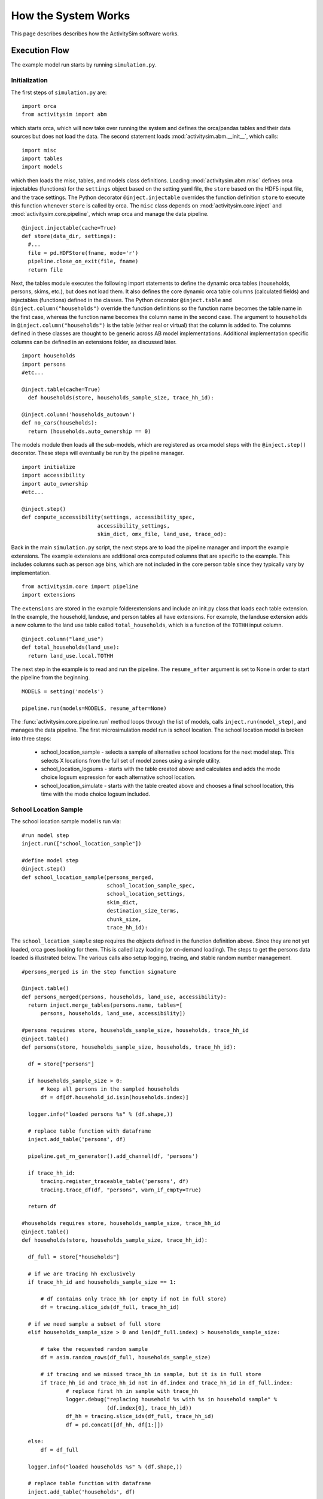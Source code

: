
How the System Works
====================

This page describes describes how the ActivitySim software works.

.. _how_the_system_works:

Execution Flow
--------------

The example model run starts by running ``simulation.py``.

Initialization
~~~~~~~~~~~~~~

The first steps of ``simulation.py`` are:

::

  import orca
  from activitysim import abm 
  
which starts orca, which will now take over running the system and defines the orca/pandas tables and their data 
sources but does not load the data.  The second statement loads :mod:`activitysim.abm.__init__`, which calls:

::

   import misc 
   import tables
   import models

which then loads the misc, tables, and models class definitions.  Loading :mod:`activitysim.abm.misc` defines orca injectables 
(functions) for the ``settings`` object based on the setting yaml file, the ``store`` based on the HDF5 input 
file, and the trace settings.  The Python decorator ``@inject.injectable`` overrides the function definition ``store`` 
to execute this function whenever ``store`` is called by orca.  The ``misc`` class depends on 
:mod:`activitysim.core.inject` and :mod:`activitysim.core.pipeline`, which wrap orca and manage the data pipeline.  

:: 

  @inject.injectable(cache=True)
  def store(data_dir, settings):
    #...
    file = pd.HDFStore(fname, mode='r')
    pipeline.close_on_exit(file, fname)
    return file

Next, the tables module executes the following import statements to define the dynamic orca tables (households, 
persons, skims, etc.), but does not load them. It also defines the core dynamic orca table columns (calculated fields) 
and injectables (functions) defined in the classes.  The Python decorator ``@inject.table`` and 
``@inject.column("households")`` override the function definitions so the function name
becomes the table name in the first case, whereas the function name becomes the column name in the second case.  The 
argument to ``households`` in ``@inject.column("households")`` is the table (either real or virtual) that the 
column is added to.  The columns defined in these classes are thought to be generic across AB model implementations.
Additional implementation specific columns can be defined in an extensions folder, as discussed later.  

::

  import households
  import persons
  #etc...
  
  @inject.table(cache=True)
    def households(store, households_sample_size, trace_hh_id):
    
  @inject.column('households_autoown')
  def no_cars(households):
    return (households.auto_ownership == 0)
  
The models module then loads all the sub-models, which are registered as orca model steps with 
the ``@inject.step()`` decorator.  These steps will eventually be run by the pipeline manager.

::

  import initialize
  import accessibility
  import auto_ownership
  #etc...
  
  @inject.step()
  def compute_accessibility(settings, accessibility_spec,
                          accessibility_settings,
                          skim_dict, omx_file, land_use, trace_od):

Back in the main ``simulation.py`` script, the next steps are to load the pipeline manager and import the example
extensions.  The example extensions are additional orca computed columns that are specific to the example.  This
includes columns such as person age bins, which are not included in the core person table since they typically vary
by implementation.

::

  from activitysim.core import pipeline
  import extensions

The ``extensions`` are stored in the example folder\extensions and include an init.py class that 
loads each table extension.  In the example, the household, landuse, and person tables all have extensions.
For example, the landuse extension adds a new column to the land use table called ``total_households``, which is a 
function of the ``TOTHH`` input column.

::
 
  @inject.column("land_use")
  def total_households(land_use):
    return land_use.local.TOTHH

The next step in the example is to read and run the pipeline.  The ``resume_after`` argument is set to None
in order to start the pipeline from the beginning.

::
  
  MODELS = setting('models')
  
  pipeline.run(models=MODELS, resume_after=None)

The :func:`activitysim.core.pipeline.run` method loops through the list of models, calls ``inject.run(model_step)``, 
and manages the data pipeline.  The first microsimulation model run is school location.  The school location 
model is broken into three steps:

  * school_location_sample - selects a sample of alternative school locations for the next model step. This selects X locations from the full set of model zones using a simple utility.
  * school_location_logsums - starts with the table created above and calculates and adds the mode choice logsum expression for each alternative school location.
  * school_location_simulate - starts with the table created above and chooses a final school location, this time with the mode choice logsum included.

School Location Sample
~~~~~~~~~~~~~~~~~~~~~~

The school location sample model is run via:

::
  
  #run model step
  inject.run(["school_location_sample"])
          
  #define model step
  @inject.step()
  def school_location_sample(persons_merged,
                             school_location_sample_spec,
                             school_location_settings,
                             skim_dict,
                             destination_size_terms,
                             chunk_size,
                             trace_hh_id):
                             
The ``school_location_sample`` step requires the objects defined in the function definition 
above.  Since they are not yet loaded, orca goes looking for them.  This is called lazy 
loading (or on-demand loading).  The steps to get the persons data loaded is illustrated below.
The various calls also setup logging, tracing, and stable random number management. 

::

  #persons_merged is in the step function signature

  @inject.table()
  def persons_merged(persons, households, land_use, accessibility):
    return inject.merge_tables(persons.name, tables=[
        persons, households, land_use, accessibility])
        
  #persons requires store, households_sample_size, households, trace_hh_id
  @inject.table()
  def persons(store, households_sample_size, households, trace_hh_id):

    df = store["persons"]

    if households_sample_size > 0:
        # keep all persons in the sampled households
        df = df[df.household_id.isin(households.index)]

    logger.info("loaded persons %s" % (df.shape,))

    # replace table function with dataframe
    inject.add_table('persons', df)

    pipeline.get_rn_generator().add_channel(df, 'persons')

    if trace_hh_id:
        tracing.register_traceable_table('persons', df)
        tracing.trace_df(df, "persons", warn_if_empty=True)

    return df
  
  #households requires store, households_sample_size, trace_hh_id
  @inject.table()
  def households(store, households_sample_size, trace_hh_id):

    df_full = store["households"]

    # if we are tracing hh exclusively
    if trace_hh_id and households_sample_size == 1:

        # df contains only trace_hh (or empty if not in full store)
        df = tracing.slice_ids(df_full, trace_hh_id)

    # if we need sample a subset of full store
    elif households_sample_size > 0 and len(df_full.index) > households_sample_size:

        # take the requested random sample
        df = asim.random_rows(df_full, households_sample_size)

        # if tracing and we missed trace_hh in sample, but it is in full store
        if trace_hh_id and trace_hh_id not in df.index and trace_hh_id in df_full.index:
                # replace first hh in sample with trace_hh
                logger.debug("replacing household %s with %s in household sample" %
                             (df.index[0], trace_hh_id))
                df_hh = tracing.slice_ids(df_full, trace_hh_id)
                df = pd.concat([df_hh, df[1:]])

    else:
        df = df_full

    logger.info("loaded households %s" % (df.shape,))

    # replace table function with dataframe
    inject.add_table('households', df)

    pipeline.get_rn_generator().add_channel(df, 'households')

    if trace_hh_id:
        tracing.register_traceable_table('households', df)
        tracing.trace_df(df, "households", warn_if_empty=True)

    return df
  
  #etc.... until all the required dependencies are resolved 

``school_location_sample`` also sets the persons merged table as choosers, reads the expressions 
specification file, settings yaml file, and destination_size_terms file, and also sets the chunk 
size and trace id if specified.  The skims dictionary is also passed in, as explained next.

::

  def school_location_sample(persons_merged,
                             school_location_sample_spec,
                             school_location_settings,
                             skim_dict,
                             destination_size_terms,
                             chunk_size,
                             trace_hh_id):
    
Inside the method, the skim lookups required for this model are configured. The following code 
set the keys for looking up the skim values for this model. In this case there is a ``TAZ`` column 
in the choosers, which was in the ``households`` table that was joined with ``persons`` to make 
``persons_merged`` and a ``TAZ`` in the alternatives generation code which get merged during 
interaction as renamed ``TAZ_r``.  The skims are lazy loaded under the name "skims" and are 
available in the expressions using ``@skims``.

::

    skims.set_keys("TAZ", "TAZ_r")
    locals_d = {"skims": skims}

The next step is to call the :func:`activitysim.core.interaction_sample.interaction_sample` function which 
selects a sample of alternatives by running a MNL choice model simulation in which alternatives must be 
merged with choosers because there are interaction terms.  The choosers table, the alternatives table, the 
sample size, the model specification expressions file, the skims, the skims lookups, the chunk size, and the 
trace labels are passed in.  

:: 

  choices = interaction_sample(
                choosers_segment,
                alternatives_segment,
                sample_size=sample_size,
                alt_col_name=alt_col_name,
                spec=school_location_sample_spec[[school_type]],
                skims=skims,
                locals_d=locals_d,
                chunk_size=chunk_size,
                trace_label=trace_hh_id and 'school_location_sample.%s' % school_type)
    
This function solves the utilities, calculates probabilities, draws random numbers, selects choices with 
replacement, and returns the choices. This is done in a for loop of chunks of chooser records in order to avoid 
running out of RAM when building the often large data tables. This method does a lot, and eventually 
calls :func:`activitysim.core.interaction_simulate.eval_interaction_utilities`, which loops through each 
expression in  the expression file and solves it at once for all records in the chunked chooser 
table using either pandas' eval() or Python's eval().

The :func:`activitysim.core.interaction_sample.interaction_sample` method is currently only a multinomial 
logit choice model.  The :func:`activitysim.core.simulate.simple_simulate` method supports both MNL and NL as specified by 
the ``LOGIT_TYPE`` setting in the model settings YAML file.   The ``auto_ownership.yaml`` file for example specifies 
the ``LOGIT_TYPE`` as ``MNL.``

If the expression is a skim matrix, then the entire column of chooser OD pairs is retrieved from the matrix (i.e. numpy array) 
in one vectorized step.  The ``orig`` and ``dest`` objects in ``self.data[orig, dest]`` in :mod:`activitysim.core.skim` are vectors
and selecting numpy array items with vector indexes returns a vector.  Trace data is also written out if configured (not shown below).

:: 

    # evaluate expressions from the spec multiply by coefficients and sum
    interaction_utilities, trace_eval_results \
        = eval_interaction_utilities(spec, interaction_df, locals_d, trace_label, trace_rows)

    # reshape utilities (one utility column and one row per row in model_design)
    # to a dataframe with one row per chooser and one column per alternative
    utilities = pd.DataFrame(
        interaction_utilities.as_matrix().reshape(len(choosers), alternative_count),
        index=choosers.index)

    # convert to probabilities (utilities exponentiated and normalized to probs)
    # probs is same shape as utilities, one row per chooser and one column for alternative
    probs = logit.utils_to_probs(utilities, trace_label=trace_label, trace_choosers=choosers)

    choices_df = make_sample_choices(
        choosers, probs, interaction_utilities,
        sample_size, alternative_count, alt_col_name, trace_label)

    # pick_count is number of duplicate picks
    pick_group = choices_df.groupby([choosers.index.name, alt_col_name])

    # number each item in each group from 0 to the length of that group - 1.
    choices_df['pick_count'] = pick_group.cumcount(ascending=True)
    # flag duplicate rows after first
    choices_df['pick_dup'] = choices_df['pick_count'] > 0
    # add reverse cumcount to get total pick_count (conveniently faster than groupby.count + merge)
    choices_df['pick_count'] += pick_group.cumcount(ascending=False) + 1

    # drop the duplicates
    choices_df = choices_df[~choices_df['pick_dup']]
    del choices_df['pick_dup']

    return choices_df

The model creates the ``school_location_sample`` table using the choices above.  This table is 
then used for the next model step - solving the logsums for the sample.

:: 

    inject.add_table('school_location_sample', choices)
    

School Location Logsums
~~~~~~~~~~~~~~~~~~~~~~~

The school location logsums model is called via:

::

  #run model step
  inject.run(["school_location_logsums"])
          
  #define model step
  @inject.step()
  def school_location_logsums(
        persons_merged,
        land_use,
        skim_dict, skim_stack,
        school_location_sample,
        configs_dir,
        chunk_size,
        trace_hh_id):
                             
The ``school_location_logsums`` step requires the objects defined in the function definition 
above.  Some of these are not yet loaded, so orca goes looking for them.  The next steps are
similar to what the sampling model does, except this time the sampled locations table is the choosers
and the model is calculating and adding the mode choice logsums using the logsums expression files:

::

    for school_type in ['university', 'highschool', 'gradeschool']:

        logsums_spec = mode_choice_logsums_spec(configs_dir, school_type)
        choosers = school_location_sample[school_location_sample['school_type'] == school_type]

        choosers = pd.merge(
            choosers,
            persons_merged,
            left_index=True,
            right_index=True,
            how="left")

        # setup skim key fields
        choosers['in_period'] = skim_time_period_label(school_location_settings['IN_PERIOD'])
        choosers['out_period'] = skim_time_period_label(school_location_settings['OUT_PERIOD'])
    
        logsums = compute_logsums(
            choosers, logsums_spec, logsum_settings,
            skim_dict, skim_stack, alt_col_name, chunk_size,
            trace_hh_id, trace_label)

    inject.add_column("school_location_sample", "mode_choice_logsum", logsums)

The :func:`activitysim.abm.models.util.logsums.compute_logsums` method goes through a similar series
of steps as the interaction_sample function but ends up calling 
:func:`activitysim.core.simulate.simple_simulate_logsums` since it supports nested logit models, which 
are required for the mode choice logsum calculation.  The 
:func:`activitysim.core.simulate.simple_simulate_logsums` returns a vector of logsums (instead of a vector 
choices). The resulting logsums are added to the ``school_location_sample`` table as the 
``mode_choice_logsum`` column.

School Location Final Choice 
~~~~~~~~~~~~~~~~~~~~~~~~~~~~

The final school location choice model operates on the ``school_location_sample`` table created 
above and is called as follows:

:: 

  #run model step
  inject.run(["school_location_simulate"])
  
  #define model step
  @inject.step()
  def school_location_simulate(persons_merged,
                             school_location_sample,
                             school_location_spec,
                             school_location_settings,
                             skim_dict,
                             destination_size_terms,
                             chunk_size,
                             trace_hh_id):

The ``school_location_simulate`` step requires the objects defined in the function definition 
above.  The operations executed by this model are very similar to the earlier models, except 
this time the sampled locations table is the choosers and the model selects one alternative for
each chooser using the school location simulate expression files and the 
:func:`activitysim.core.interaction_sample_simulate.interaction_sample_simulate` function.  
The model adds the choices as a column to the applicable table - ``persons`` - and adds 
additional dependent columns.  The dependent columns are defined in the persons table and are
those orca columns with the virtual table name ``persons_school``.

:: 

   inject.add_column("persons", "school_taz", choices)
   
   pipeline.add_dependent_columns("persons", "persons_school")

   # columns to update after the school location choice model
   @inject.table()
   def persons_school(persons):
    return pd.DataFrame(index=persons.index)
    
   @inject.column("persons_school")
   def distance_to_school(persons, skim_dict):
       distance_skim = skim_dict.get('DIST')
       return pd.Series(distance_skim.get(persons.home_taz,
                                          persons.school_taz),
                        index=persons.index)
   
   @inject.column("persons_school")
   def roundtrip_auto_time_to_school(persons, skim_dict):
       sovmd_skim = skim_dict.get(('SOV_TIME', 'MD'))
       return pd.Series(sovmd_skim.get(persons.home_taz,
                                       persons.school_taz) +
                        sovmd_skim.get(persons.school_taz,
                                       persons.home_taz),
                        index=persons.index)

Any orca columns that are required are calculated-on-the-fly, such as ``roundtrip_auto_time_to_school``
which in turn uses skims from the skim_dict orca injectable.

Finishing Up 
~~~~~~~~~~~~

Back in the main ``simulation.py`` script, the next steps are to:

* loop through the final data pipeline tables (households, persons, tours, trips, etc.) and write them to CSV files
* close the data pipeline (and attached HDF5 file)
* print the elapsed model runtime

Additional Notes
----------------

The rest of the microsimulation models operate in a similar fashion with a few notable additions:

* creating new tables
* vectorized 3D skims indexing
* aggregate (OD-level) accessibilities model

Creating New Tables
~~~~~~~~~~~~~~~~~~~

The mandatory tour frequency model sets the ``persons.mandatory_tour_frequency`` column.  Once the number of tours
is known, then the next step is to create tours records for subsequent models.  This is done with the following code,
which adds tours to the ``tours`` table managed in the data pipeline:

::

  def create_mandatory_tours():
  
    persons = inject.get_table('persons')
    configs_dir = inject.get_injectable('configs_dir')

    persons = persons.to_frame(columns=["mandatory_tour_frequency",
                                        "is_worker", "school_taz", "workplace_taz"])
    persons = persons[~persons.mandatory_tour_frequency.isnull()]

    tour_frequency_alternatives = inject.get_injectable('mandatory_tour_frequency_alternatives')

    tours = process_mandatory_tours(persons, tour_frequency_alternatives)

    expressions.assign_columns(
        df=tours,
        model_settings='annotate_tours_with_dest',
        configs_dir=configs_dir,
        trace_label='create_mandatory_tours')

    pipeline.extend_table("tours", tours)
    tracing.register_traceable_table('tours', tours)
    pipeline.get_rn_generator().add_channel(tours, 'tours')
    
Vectorized 3D Skim Indexing
~~~~~~~~~~~~~~~~~~~~~~~~~~~

The mode choice model uses the :class:`activitysim.core.skim.SkimStackWrapper` class in addition to the skims (2D) 
class.  The SkimStackWrapper class represents a collection of skims with a third dimension, which in this case 
is time period.  Setting up the 3D index for SkimStackWrapper is done as follows:

::

  # setup three skim keys based on columns in the chooser table
  # origin, destination, time period; destination, origin, time period; origin, destination
  odt_skim_stack_wrapper = skim_stack.wrap(left_key='TAZ', right_key='destination', skim_key="out_period")
  dot_skim_stack_wrapper = skim_stack.wrap(left_key='destination', right_key='TAZ', skim_key="in_period")
  od_skims               = skim_dict.wrap('TAZ', 'destination')
  
  #pass these into simple_simulate so they can be used in expressions
  locals_d = {
    "odt_skims": odt_skim_stack_wrapper,
    "dot_skims": dot_skim_stack_wrapper,
    "od_skims": od_skim_stack_wrapper
  }

When model expressions such as ``@odt_skims['WLK_LOC_WLK_TOTIVT']`` are solved,
the ``WLK_LOC_WLK_TOTIVT`` skim matrix values for all chooser table origins, destinations, and 
out_periods can be retrieved in one vectorized request.

All the skims are preloaded (cached) by the pipeline manager at the beginning of the model 
run in order to avoid repeatedly reading the skims from the OMX files on disk.  This saves
significant model runtime.

See :ref:`skims_in_detail` for more information on skim handling.

Accessibilities Model
~~~~~~~~~~~~~~~~~~~~~

Unlike the microsimulation models, which operate on a table of choosers, the accessibilities model is 
an aggregate model that calculates accessibility measures by origin zone to all destination zones.  This 
model could be implemented with a matrix library such as numpy since it involves a series of matrix 
and vector operations.  However, all the other ActivitySim AB models - the 
microsimulation models - are implemented with pandas.DataFrame tables, and so this would be a 
different approach for just this model.  The benefits of keeping with the same table approach to 
data setup, expression management, and solving means ActivitySim has one expression syntax, is
easier to understand and document, and is more efficiently implemented.  

As illustrated below, in order to convert the 
accessibility calculation into a table operation, a table of OD pairs is first built using numpy
``repeat`` and ``tile`` functions.  Once constructed, the additional data columns are added to the 
table in order to solve the accessibility calculations.  The skim data is also added in column form.
After solving the expressions for each OD pair row, the accessibility module aggregates the results
to origin zone and write them to the datastore.  

::

  # create OD dataframe
    od_df = pd.DataFrame(
        data={
            'orig': np.repeat(np.asanyarray(land_use_df.index), zone_count),
            'dest': np.tile(np.asanyarray(land_use_df.index), zone_count)
        }
    )
